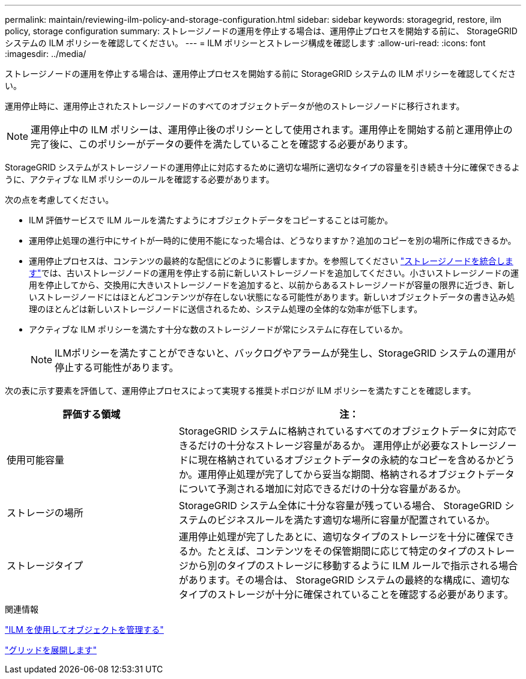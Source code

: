 ---
permalink: maintain/reviewing-ilm-policy-and-storage-configuration.html 
sidebar: sidebar 
keywords: storagegrid, restore, ilm policy, storage configuration 
summary: ストレージノードの運用を停止する場合は、運用停止プロセスを開始する前に、 StorageGRID システムの ILM ポリシーを確認してください。 
---
= ILM ポリシーとストレージ構成を確認します
:allow-uri-read: 
:icons: font
:imagesdir: ../media/


[role="lead"]
ストレージノードの運用を停止する場合は、運用停止プロセスを開始する前に StorageGRID システムの ILM ポリシーを確認してください。

運用停止時に、運用停止されたストレージノードのすべてのオブジェクトデータが他のストレージノードに移行されます。


NOTE: 運用停止中の ILM ポリシーは、運用停止後のポリシーとして使用されます。運用停止を開始する前と運用停止の完了後に、このポリシーがデータの要件を満たしていることを確認する必要があります。

StorageGRID システムがストレージノードの運用停止に対応するために適切な場所に適切なタイプの容量を引き続き十分に確保できるように、アクティブな ILM ポリシーのルールを確認する必要があります。

次の点を考慮してください。

* ILM 評価サービスで ILM ルールを満たすようにオブジェクトデータをコピーすることは可能か。
* 運用停止処理の進行中にサイトが一時的に使用不能になった場合は、どうなりますか？追加のコピーを別の場所に作成できるか。
* 運用停止プロセスは、コンテンツの最終的な配信にどのように影響しますか。を参照してください link:consolidating-storage-nodes.html["ストレージノードを統合します"]では、古いストレージノードの運用を停止する前に新しいストレージノードを追加してください。小さいストレージノードの運用を停止してから、交換用に大きいストレージノードを追加すると、以前からあるストレージノードが容量の限界に近づき、新しいストレージノードにはほとんどコンテンツが存在しない状態になる可能性があります。新しいオブジェクトデータの書き込み処理のほとんどは新しいストレージノードに送信されるため、システム処理の全体的な効率が低下します。
* アクティブな ILM ポリシーを満たす十分な数のストレージノードが常にシステムに存在しているか。
+

NOTE: ILMポリシーを満たすことができないと、バックログやアラームが発生し、StorageGRID システムの運用が停止する可能性があります。



次の表に示す要素を評価して、運用停止プロセスによって実現する推奨トポロジが ILM ポリシーを満たすことを確認します。

[cols="1a,2a"]
|===
| 評価する領域 | 注： 


 a| 
使用可能容量
 a| 
StorageGRID システムに格納されているすべてのオブジェクトデータに対応できるだけの十分なストレージ容量があるか。 運用停止が必要なストレージノードに現在格納されているオブジェクトデータの永続的なコピーを含めるかどうか。運用停止処理が完了してから妥当な期間、格納されるオブジェクトデータについて予測される増加に対応できるだけの十分な容量があるか。



 a| 
ストレージの場所
 a| 
StorageGRID システム全体に十分な容量が残っている場合、 StorageGRID システムのビジネスルールを満たす適切な場所に容量が配置されているか。



 a| 
ストレージタイプ
 a| 
運用停止処理が完了したあとに、適切なタイプのストレージを十分に確保できるか。たとえば、コンテンツをその保管期間に応じて特定のタイプのストレージから別のタイプのストレージに移動するように ILM ルールで指示される場合があります。その場合は、 StorageGRID システムの最終的な構成に、適切なタイプのストレージが十分に確保されていることを確認する必要があります。

|===
.関連情報
link:../ilm/index.html["ILM を使用してオブジェクトを管理する"]

link:../expand/index.html["グリッドを展開します"]
